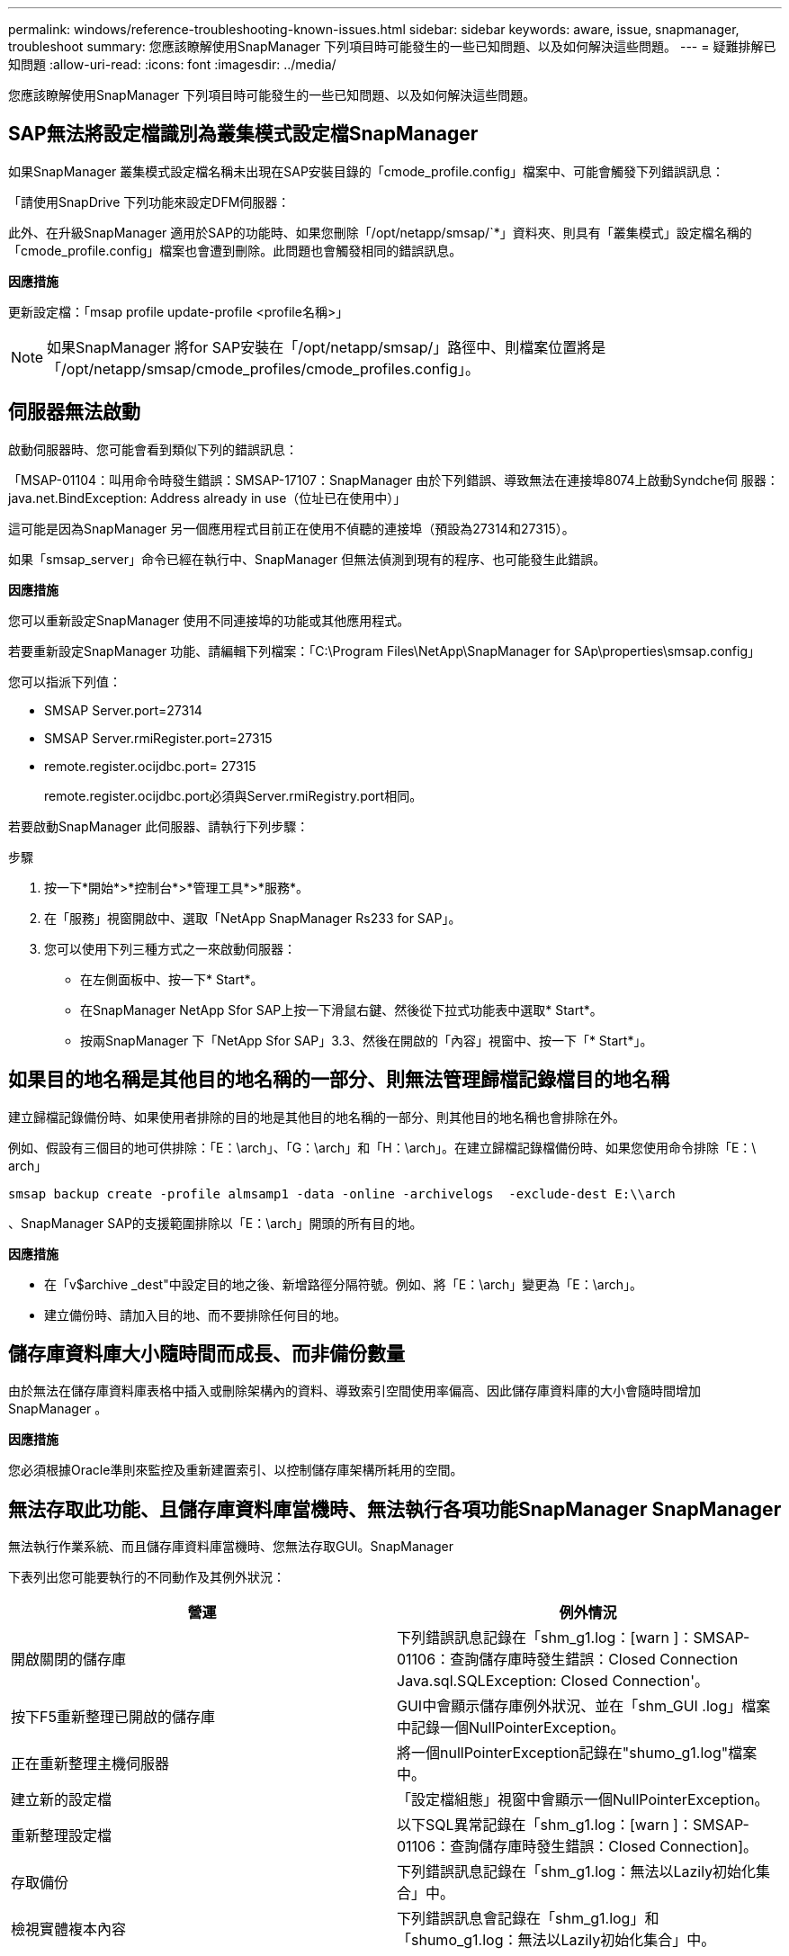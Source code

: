---
permalink: windows/reference-troubleshooting-known-issues.html 
sidebar: sidebar 
keywords: aware, issue, snapmanager, troubleshoot 
summary: 您應該瞭解使用SnapManager 下列項目時可能發生的一些已知問題、以及如何解決這些問題。 
---
= 疑難排解已知問題
:allow-uri-read: 
:icons: font
:imagesdir: ../media/


[role="lead"]
您應該瞭解使用SnapManager 下列項目時可能發生的一些已知問題、以及如何解決這些問題。



== SAP無法將設定檔識別為叢集模式設定檔SnapManager

如果SnapManager 叢集模式設定檔名稱未出現在SAP安裝目錄的「cmode_profile.config」檔案中、可能會觸發下列錯誤訊息：

「請使用SnapDrive 下列功能來設定DFM伺服器：

此外、在升級SnapManager 適用於SAP的功能時、如果您刪除「/opt/netapp/smsap/`*」資料夾、則具有「叢集模式」設定檔名稱的「cmode_profile.config」檔案也會遭到刪除。此問題也會觸發相同的錯誤訊息。

*因應措施*

更新設定檔：「msap profile update-profile <profile名稱>」


NOTE: 如果SnapManager 將for SAP安裝在「/opt/netapp/smsap/」路徑中、則檔案位置將是「/opt/netapp/smsap/cmode_profiles/cmode_profiles.config」。



== 伺服器無法啟動

啟動伺服器時、您可能會看到類似下列的錯誤訊息：

「MSAP-01104：叫用命令時發生錯誤：SMSAP-17107：SnapManager 由於下列錯誤、導致無法在連接埠8074上啟動Syndche伺 服器：java.net.BindException: Address already in use（位址已在使用中）」

這可能是因為SnapManager 另一個應用程式目前正在使用不偵聽的連接埠（預設為27314和27315）。

如果「smsap_server」命令已經在執行中、SnapManager 但無法偵測到現有的程序、也可能發生此錯誤。

*因應措施*

您可以重新設定SnapManager 使用不同連接埠的功能或其他應用程式。

若要重新設定SnapManager 功能、請編輯下列檔案：「C:\Program Files\NetApp\SnapManager for SAp\properties\smsap.config」

您可以指派下列值：

* SMSAP Server.port=27314
* SMSAP Server.rmiRegister.port=27315
* remote.register.ocijdbc.port= 27315
+
remote.register.ocijdbc.port必須與Server.rmiRegistry.port相同。



若要啟動SnapManager 此伺服器、請執行下列步驟：

.步驟
. 按一下*開始*>*控制台*>*管理工具*>*服務*。
. 在「服務」視窗開啟中、選取「NetApp SnapManager Rs233 for SAP」。
. 您可以使用下列三種方式之一來啟動伺服器：
+
** 在左側面板中、按一下* Start*。
** 在SnapManager NetApp Sfor SAP上按一下滑鼠右鍵、然後從下拉式功能表中選取* Start*。
** 按兩SnapManager 下「NetApp Sfor SAP」3.3、然後在開啟的「內容」視窗中、按一下「* Start*」。






== 如果目的地名稱是其他目的地名稱的一部分、則無法管理歸檔記錄檔目的地名稱

建立歸檔記錄備份時、如果使用者排除的目的地是其他目的地名稱的一部分、則其他目的地名稱也會排除在外。

例如、假設有三個目的地可供排除：「E：\arch」、「G：\arch」和「H：\arch」。在建立歸檔記錄檔備份時、如果您使用命令排除「E：\ arch」

[listing]
----
smsap backup create -profile almsamp1 -data -online -archivelogs  -exclude-dest E:\\arch
----
、SnapManager SAP的支援範圍排除以「E：\arch」開頭的所有目的地。

*因應措施*

* 在「v$archive _dest"中設定目的地之後、新增路徑分隔符號。例如、將「E：\arch」變更為「E：\arch」。
* 建立備份時、請加入目的地、而不要排除任何目的地。




== 儲存庫資料庫大小隨時間而成長、而非備份數量

由於無法在儲存庫資料庫表格中插入或刪除架構內的資料、導致索引空間使用率偏高、因此儲存庫資料庫的大小會隨時間增加SnapManager 。

*因應措施*

您必須根據Oracle準則來監控及重新建置索引、以控制儲存庫架構所耗用的空間。



== 無法存取此功能、且儲存庫資料庫當機時、無法執行各項功能SnapManager SnapManager

無法執行作業系統、而且儲存庫資料庫當機時、您無法存取GUI。SnapManager

下表列出您可能要執行的不同動作及其例外狀況：

|===
| 營運 | 例外情況 


 a| 
開啟關閉的儲存庫
 a| 
下列錯誤訊息記錄在「shm_g1.log：[warn ]：SMSAP-01106：查詢儲存庫時發生錯誤：Closed Connection Java.sql.SQLException: Closed Connection'。



 a| 
按下F5重新整理已開啟的儲存庫
 a| 
GUI中會顯示儲存庫例外狀況、並在「shm_GUI .log」檔案中記錄一個NullPointerException。



 a| 
正在重新整理主機伺服器
 a| 
將一個nullPointerException記錄在"shumo_g1.log"檔案中。



 a| 
建立新的設定檔
 a| 
「設定檔組態」視窗中會顯示一個NullPointerException。



 a| 
重新整理設定檔
 a| 
以下SQL異常記錄在「shm_g1.log：[warn ]：SMSAP-01106：查詢儲存庫時發生錯誤：Closed Connection]。



 a| 
存取備份
 a| 
下列錯誤訊息記錄在「shm_g1.log：無法以Lazily初始化集合」中。



 a| 
檢視實體複本內容
 a| 
下列錯誤訊息會記錄在「shm_g1.log」和「shumo_g1.log：無法以Lazily初始化集合」中。

|===
*因應措施*

當您想要存取GUI或執行SnapManager 任何的還原作業時、必須確保儲存庫資料庫正在執行中。



== 無法為複製的資料庫建立暫存檔

當目標資料庫的暫用表格空間檔案放置在與資料檔案掛載點不同的掛載點時、複製建立作業會成功、但SnapManager 無法為複製的資料庫建立暫存檔。

*因應措施*

您必須執行下列其中一項：

* 請確定已配置目標資料庫、以便將暫存檔放置在與資料檔案相同的掛載點。
* 在複製的資料庫中手動建立或新增暫存檔。




== 資料保護待命資料庫備份失敗

如果有任何歸檔記錄位置是以主要資料庫的服務名稱設定、則Data Guard待命資料庫的備份會失敗。

*因應措施*

在GUI中、您必須清除*指定與主要資料庫服務名稱相對應的外部歸檔記錄位置*。
